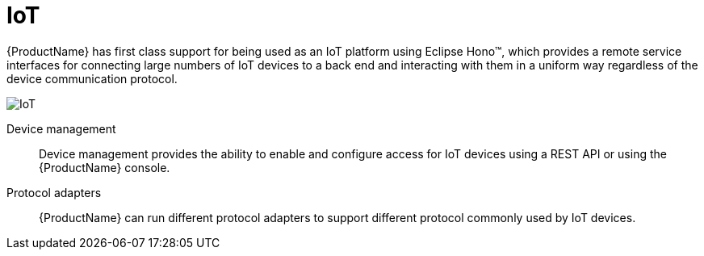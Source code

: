 :context: con-iot-{parent-context}

[id='{context}']
= IoT

{ProductName} has first class support for being used as an IoT platform using Eclipse Hono™, which provides a remote service interfaces for connecting large numbers of IoT devices to a back end and interacting with them in a uniform way regardless of the device communication protocol. 

image::enmasse_iot_architecture_1.0.png[IoT]

Device management:: Device management provides the ability to enable and configure access for IoT devices using a REST API or using the {ProductName} console.

Protocol adapters:: {ProductName} can run different protocol adapters to support different protocol commonly used by IoT devices.

:context: {parent-context}
